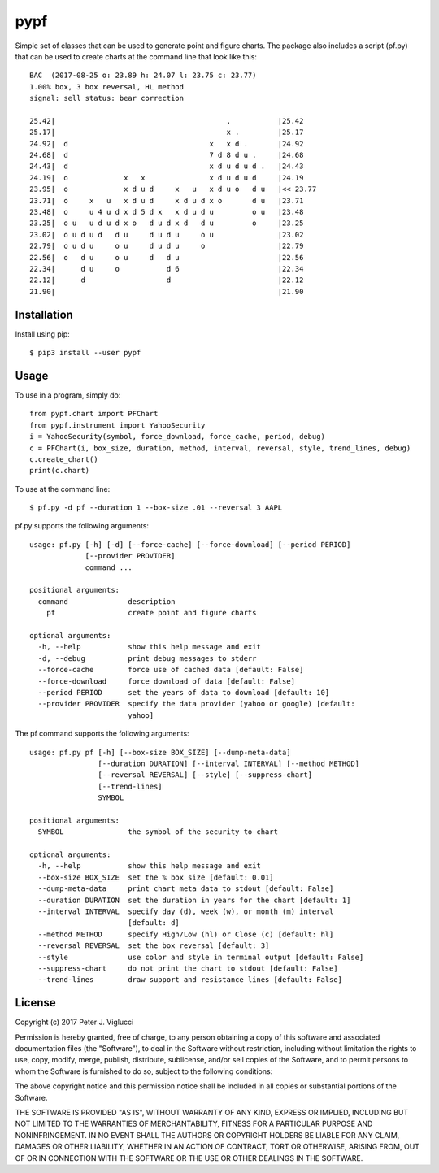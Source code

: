 ====
pypf
====

Simple set of classes that can be used to generate point and figure charts.
The package also includes a script (pf.py) that can be used to create charts
at the command line that look like this::

    BAC  (2017-08-25 o: 23.89 h: 24.07 l: 23.75 c: 23.77)
    1.00% box, 3 box reversal, HL method
    signal: sell status: bear correction

    25.42|                                        .           |25.42
    25.17|                                        x .         |25.17
    24.92|  d                                 x   x d .       |24.92
    24.68|  d                                 7 d 8 d u .     |24.68
    24.43|  d                                 x d u d u d .   |24.43
    24.19|  o             x   x               x d u d u d     |24.19
    23.95|  o             x d u d     x   u   x d u o   d u   |<< 23.77
    23.71|  o     x   u   x d u d     x d u d x o       d u   |23.71
    23.48|  o     u 4 u d x d 5 d x   x d u d u         o u   |23.48
    23.25|  o u   u d u d x o   d u d x d   d u         o     |23.25
    23.02|  o u d u d   d u     d u d u     o u               |23.02
    22.79|  o u d u     o u     d u d u     o                 |22.79
    22.56|  o   d u     o u     d   d u                       |22.56
    22.34|      d u     o           d 6                       |22.34
    22.12|      d                   d                         |22.12
    21.90|                                                    |21.90

Installation
------------

Install using pip::

    $ pip3 install --user pypf

Usage
-----

To use in a program, simply do::

    from pypf.chart import PFChart
    from pypf.instrument import YahooSecurity
    i = YahooSecurity(symbol, force_download, force_cache, period, debug)
    c = PFChart(i, box_size, duration, method, interval, reversal, style, trend_lines, debug)
    c.create_chart()
    print(c.chart)

To use at the command line::

    $ pf.py -d pf --duration 1 --box-size .01 --reversal 3 AAPL

pf.py supports the following arguments::

    usage: pf.py [-h] [-d] [--force-cache] [--force-download] [--period PERIOD]
                 [--provider PROVIDER]
                 command ...

    positional arguments:
      command              description
        pf                 create point and figure charts

    optional arguments:
      -h, --help           show this help message and exit
      -d, --debug          print debug messages to stderr
      --force-cache        force use of cached data [default: False]
      --force-download     force download of data [default: False]
      --period PERIOD      set the years of data to download [default: 10]
      --provider PROVIDER  specify the data provider (yahoo or google) [default:
                           yahoo]

The pf command supports the following arguments::

    usage: pf.py pf [-h] [--box-size BOX_SIZE] [--dump-meta-data]
                    [--duration DURATION] [--interval INTERVAL] [--method METHOD]
                    [--reversal REVERSAL] [--style] [--suppress-chart]
                    [--trend-lines]
                    SYMBOL

    positional arguments:
      SYMBOL               the symbol of the security to chart

    optional arguments:
      -h, --help           show this help message and exit
      --box-size BOX_SIZE  set the % box size [default: 0.01]
      --dump-meta-data     print chart meta data to stdout [default: False]
      --duration DURATION  set the duration in years for the chart [default: 1]
      --interval INTERVAL  specify day (d), week (w), or month (m) interval
                           [default: d]
      --method METHOD      specify High/Low (hl) or Close (c) [default: hl]
      --reversal REVERSAL  set the box reversal [default: 3]
      --style              use color and style in terminal output [default: False]
      --suppress-chart     do not print the chart to stdout [default: False]
      --trend-lines        draw support and resistance lines [default: False]

License
-------

Copyright (c) 2017 Peter J. Viglucci

Permission is hereby granted, free of charge, to any person obtaining a copy
of this software and associated documentation files (the "Software"), to deal
in the Software without restriction, including without limitation the rights
to use, copy, modify, merge, publish, distribute, sublicense, and/or sell
copies of the Software, and to permit persons to whom the Software is
furnished to do so, subject to the following conditions:

The above copyright notice and this permission notice shall be included in all
copies or substantial portions of the Software.

THE SOFTWARE IS PROVIDED "AS IS", WITHOUT WARRANTY OF ANY KIND, EXPRESS OR
IMPLIED, INCLUDING BUT NOT LIMITED TO THE WARRANTIES OF MERCHANTABILITY,
FITNESS FOR A PARTICULAR PURPOSE AND NONINFRINGEMENT. IN NO EVENT SHALL THE
AUTHORS OR COPYRIGHT HOLDERS BE LIABLE FOR ANY CLAIM, DAMAGES OR OTHER
LIABILITY, WHETHER IN AN ACTION OF CONTRACT, TORT OR OTHERWISE, ARISING FROM,
OUT OF OR IN CONNECTION WITH THE SOFTWARE OR THE USE OR OTHER DEALINGS IN THE
SOFTWARE.
